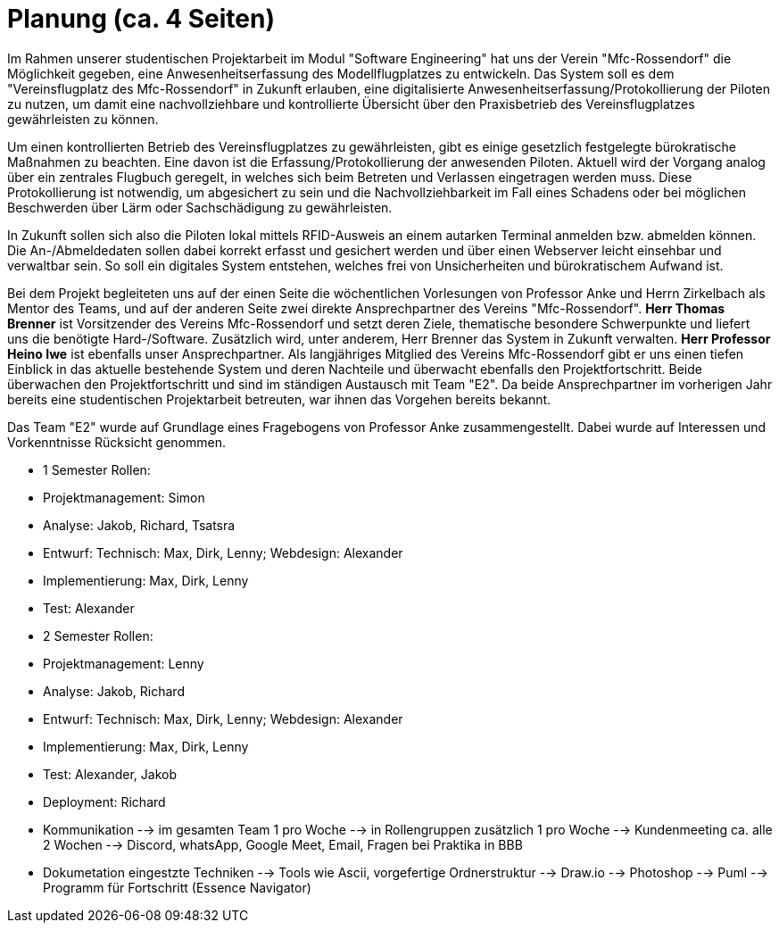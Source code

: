 = Planung (ca. 4 Seiten)

Im Rahmen unserer studentischen Projektarbeit im Modul "Software Engineering" hat uns der Verein "Mfc-Rossendorf" die Möglichkeit gegeben, eine Anwesenheitserfassung des Modellflugplatzes zu entwickeln. 
Das System soll es dem "Vereinsflugplatz des Mfc-Rossendorf" in Zukunft erlauben, eine digitalisierte Anwesenheitserfassung/Protokollierung der Piloten zu nutzen, um damit eine nachvollziehbare und kontrollierte Übersicht über den Praxisbetrieb des Vereinsflugplatzes gewährleisten zu können.

Um einen kontrollierten Betrieb des Vereinsflugplatzes zu gewährleisten, gibt es einige gesetzlich festgelegte bürokratische Maßnahmen zu beachten. Eine davon ist die Erfassung/Protokollierung der anwesenden Piloten. Aktuell wird der Vorgang analog über ein zentrales Flugbuch geregelt, in welches sich beim Betreten und Verlassen eingetragen werden muss. Diese Protokollierung ist notwendig, um abgesichert zu sein und die Nachvollziehbarkeit im Fall eines Schadens oder bei möglichen Beschwerden über Lärm oder Sachschädigung zu gewährleisten.

In Zukunft sollen sich also die Piloten lokal mittels RFID-Ausweis an einem autarken Terminal anmelden bzw. abmelden können. Die An-/Abmeldedaten sollen dabei korrekt erfasst und gesichert werden und über einen Webserver leicht einsehbar und verwaltbar sein. So soll ein digitales System entstehen, welches frei von Unsicherheiten und bürokratischem Aufwand ist.

Bei dem Projekt begleiteten uns auf der einen Seite die wöchentlichen Vorlesungen von Professor Anke und Herrn Zirkelbach als Mentor des Teams, und auf der anderen Seite zwei direkte Ansprechpartner des Vereins "Mfc-Rossendorf". 
*Herr Thomas Brenner* ist Vorsitzender des Vereins Mfc-Rossendorf und setzt deren Ziele, thematische besondere Schwerpunkte und liefert uns die benötigte Hard-/Software. 
Zusätzlich wird, unter anderem, Herr Brenner das System in Zukunft verwalten.
*Herr Professor Heino Iwe* ist ebenfalls unser Ansprechpartner. Als langjähriges Mitglied des Vereins Mfc-Rossendorf gibt er uns einen tiefen Einblick in das aktuelle bestehende System und deren Nachteile und überwacht ebenfalls den Projektfortschritt.
Beide überwachen den Projektfortschritt und sind im ständigen Austausch mit Team "E2". Da beide Ansprechpartner im vorherigen Jahr bereits eine studentischen Projektarbeit betreuten, war ihnen das Vorgehen bereits bekannt. 

Das Team "E2" wurde auf Grundlage eines Fragebogens von Professor Anke zusammengestellt. Dabei wurde auf Interessen und Vorkenntnisse Rücksicht genommen. 

* 1 Semester Rollen:
* Projektmanagement: Simon
* Analyse: Jakob, Richard, Tsatsra
* Entwurf: Technisch: Max, Dirk, Lenny; Webdesign: Alexander
* Implementierung: Max, Dirk, Lenny
* Test: Alexander

* 2 Semester Rollen:
* Projektmanagement: Lenny
* Analyse: Jakob, Richard
* Entwurf: Technisch: Max, Dirk, Lenny; Webdesign: Alexander
* Implementierung: Max, Dirk, Lenny
* Test: Alexander, Jakob
* Deployment: Richard


* Kommunikation 
--> im gesamten Team 1 pro Woche --> in Rollengruppen zusätzlich 1 pro Woche 
--> Kundenmeeting ca. alle 2 Wochen
--> Discord, whatsApp, Google Meet, Email, Fragen bei Praktika in BBB

* Dokumetation eingestzte Techniken 
--> Tools wie Ascii, vorgefertige Ordnerstruktur
--> Draw.io 
--> Photoshop
--> Puml
--> Programm für Fortschritt (Essence Navigator)


